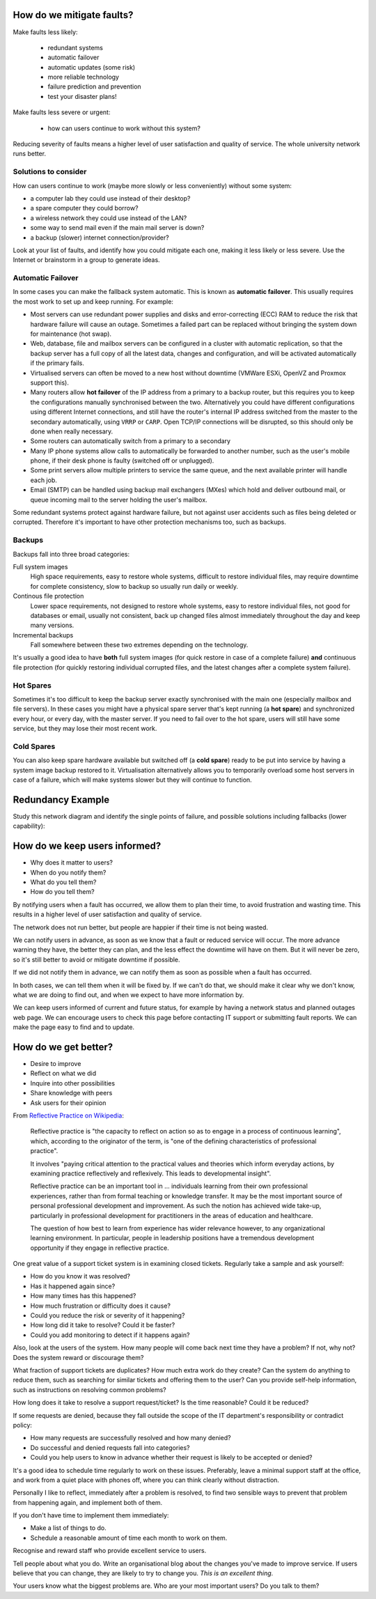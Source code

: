 How do we mitigate faults?
--------------------------

Make faults less likely:

	* redundant systems
	* automatic failover
	* automatic updates (some risk)
	* more reliable technology
	* failure prediction and prevention
	* test your disaster plans!

Make faults less severe or urgent:

	* how can users continue to work without this system?

.. class:: handout

Reducing severity of faults means a higher level of user satisfaction and
quality of service. The whole university network runs better.

Solutions to consider
~~~~~~~~~~~~~~~~~~~~~

How can users continue to work (maybe more slowly or less conveniently)
without some system:

* a computer lab they could use instead of their desktop?
* a spare computer they could borrow?
* a wireless network they could use instead of the LAN?
* some way to send mail even if the main mail server is down?
* a backup (slower) internet connection/provider?

Look at your list of faults, and identify how you could mitigate each one,
making it less likely or less severe. Use the Internet or brainstorm in a
group to generate ideas.

Automatic Failover
~~~~~~~~~~~~~~~~~~

In some cases you can make the fallback system automatic. This is known
as **automatic failover**. This usually requires the most work to set up
and keep running. For example:

* Most servers can use redundant power supplies and disks and
  error-correcting (ECC) RAM to reduce the risk that hardware failure will
  cause an outage. Sometimes a failed part can be replaced without bringing
  the system down for maintenance (hot swap).
* Web, database, file and mailbox servers can be configured in a cluster with
  automatic replication, so that the backup server has a full copy of all
  the latest data, changes and configuration, and will be activated
  automatically if the primary fails.
* Virtualised servers can often be moved to a new host without downtime
  (VMWare ESXi, OpenVZ and Proxmox support this).
* Many routers allow **hot failover** of the IP address from a primary
  to a backup router, but this requires you to keep the configurations
  manually synchronised between the two. Alternatively you could have
  different configurations using different Internet connections, and
  still have the router's internal IP address switched from the master
  to the secondary automatically, using ``VRRP`` or ``CARP``. Open TCP/IP
  connections will be disrupted, so this should only be done when really
  necessary.
* Some routers can automatically switch from a primary to a secondary
* Many IP phone systems allow calls to automatically be forwarded to another
  number, such as the user's mobile phone, if their desk phone is faulty
  (switched off or unplugged).
* Some print servers allow multiple printers to service the same queue,
  and the next available printer will handle each job.
* Email (SMTP) can be handled using backup mail exchangers (MXes) which hold
  and deliver outbound mail, or queue incoming mail to the server holding
  the user's mailbox.

Some redundant systems protect against hardware failure, but not against
user accidents such as files being deleted or corrupted. Therefore it's
important to have other protection mechanisms too, such as backups.

Backups
~~~~~~~

Backups fall into three broad categories:

Full system images
	High space requirements, easy to restore whole systems, difficult to
	restore individual files, may require downtime for complete consistency,
	slow to backup so usually run daily or weekly.
Continous file protection
	Lower space requirements, not designed to restore whole systems,
	easy to restore individual files, not good for databases or email,
	usually not consistent, back up changed files almost immediately
	throughout the day and keep many versions.
Incremental backups
	Fall somewhere between these two extremes depending on the technology.

It's usually a good idea to have **both** full system images (for quick
restore in case of a complete failure) **and** continuous file protection
(for quickly restoring individual corrupted files, and the latest changes
after a complete system failure).

Hot Spares
~~~~~~~~~~

Sometimes it's too difficult to keep the backup server exactly synchronised
with the main one (especially mailbox and file servers). In these cases
you might have a physical spare server that's kept running (a **hot spare**)
and synchronized every hour, or every day, with the master server. If you
need to fail over to the hot spare, users will still have some service, but
they may lose their most recent work.

Cold Spares
~~~~~~~~~~~

You can also keep spare hardware available but switched off (a **cold spare**)
ready to be put into service by having a system image backup restored to it.
Virtualisation alternatively allows you to temporarily overload some
host servers in case of a failure, which will make systems slower but they
will continue to function.

Redundancy Example
------------------

Study this network diagram and identify the single points of failure,
and possible solutions including fallbacks (lower capability):

.. image:: images/network-redundancy-example.png
	:width: 50%

How do we keep users informed?
------------------------------

* Why does it matter to users?
* When do you notify them?
* What do you tell them?
* How do you tell them?

.. class:: handout

By notifying users when a fault has occurred, we allow them to plan their
time, to avoid frustration and wasting time. This results in a higher level
of user satisfaction and quality of service.

The network does not run better, but people are happier if their time is
not being wasted.

We can notify users in advance, as soon as we know that a fault or
reduced service will occur. The more advance warning they have, the better
they can plan, and the less effect the downtime will have on them.
But it will never be zero, so it's still better to avoid or mitigate
downtime if possible.

If we did not notify them in advance, we can notify them as soon as
possible when a fault has occurred.

In both cases, we can tell them when it will be fixed by. If we can't
do that, we should make it clear why we don't know, what we are doing to
find out, and when we expect to have more information by.

We can keep users informed of current and future status, for example by
having a network status and planned outages web page. We can encourage
users to check this page before contacting IT support or submitting fault
reports. We can make the page easy to find and to update.

How do we get better?
---------------------

.. image:: images/feedback_form_front.jpg
	:width: 50%

* Desire to improve
* Reflect on what we did
* Inquire into other possibilities
* Share knowledge with peers
* Ask users for their opinion

.. class:: handout

From `Reflective Practice on Wikipedia
<http://en.wikipedia.org/wiki/Reflective_practice>`_:

	Reflective practice is "the capacity to reflect on action so as to
	engage in a process of continuous learning", which, according to the
	originator of the term, is "one of the defining characteristics of
	professional practice".

	It involves "paying critical attention to the practical values and
	theories which inform everyday actions, by examining practice
	reflectively and reflexively. This leads to developmental insight".

	Reflective practice can be an important tool in ... individuals
	learning from their own professional experiences, rather than from
	formal teaching or knowledge transfer. It may be the most important
	source of personal professional development and improvement. As
	such the notion has achieved wide take-up, particularly in professional
	development for practitioners in the areas of education and healthcare.

	The question of how best to learn from experience has wider relevance
	however, to any organizational learning environment. In particular,
	people in leadership positions have a tremendous development opportunity
	if they engage in reflective practice.

One great value of a support ticket system is in examining closed tickets.
Regularly take a sample and ask yourself:

* How do you know it was resolved?
* Has it happened again since?
* How many times has this happened?
* How much frustration or difficulty does it cause?
* Could you reduce the risk or severity of it happening?
* How long did it take to resolve? Could it be faster?
* Could you add monitoring to detect if it happens again?

Also, look at the users of the system. How many people will come back
next time they have a problem? If not, why not? Does the system reward
or discourage them?

What fraction of support tickets are duplicates? How much extra work do
they create? Can the system do anything to reduce them, such as searching
for similar tickets and offering them to the user? Can you provide self-help
information, such as instructions on resolving common problems?

How long does it take to resolve a support request/ticket? Is the time
reasonable? Could it be reduced?

If some requests are denied, because they fall outside the scope of the
IT department's responsibility or contradict policy:

* How many requests are successfully resolved and how many denied?
* Do successful and denied requests fall into categories?
* Could you help users to know in advance whether their request is likely to be
  accepted or denied?

It's a good idea to schedule time regularly to work on these issues.
Preferably, leave a minimal support staff at the office, and work from a
quiet place with phones off, where you can think clearly without distraction.

Personally I like to reflect, immediately after a problem is resolved, to
find two sensible ways to prevent that problem from happening again, and
implement both of them.

If you don't have time to implement them immediately:

* Make a list of things to do.
* Schedule a reasonable amount of time each month to work on them.

Recognise and reward staff who provide excellent service to users.

Tell people about what you do. Write an organisational blog about the
changes you've made to improve service. If users believe that you can
change, they are likely to try to change you. *This is an excellent thing*.

Your users know what the biggest problems are. Who are your most important
users? Do you talk to them?

